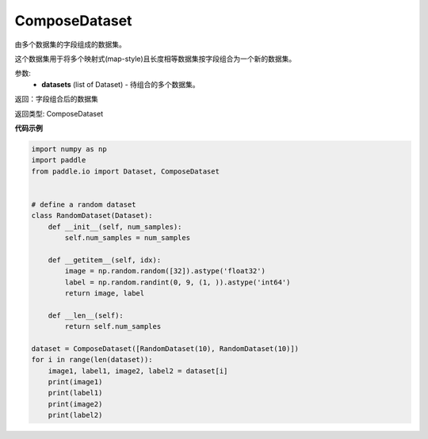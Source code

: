 .. _cn_api_io_cn_ComposeDataset:

ComposeDataset
-------------------------------

.. py:class:: paddle.io.ComposeDataset

由多个数据集的字段组成的数据集。

这个数据集用于将多个映射式(map-style)且长度相等数据集按字段组合为一个新的数据集。

参数:
    - **datasets** (list of Dataset) - 待组合的多个数据集。

返回：字段组合后的数据集

返回类型: ComposeDataset

**代码示例**

.. code-block:: python

    import numpy as np
    import paddle
    from paddle.io import Dataset, ComposeDataset


    # define a random dataset
    class RandomDataset(Dataset):
        def __init__(self, num_samples):
            self.num_samples = num_samples

        def __getitem__(self, idx):
            image = np.random.random([32]).astype('float32')
            label = np.random.randint(0, 9, (1, )).astype('int64')
            return image, label

        def __len__(self):
            return self.num_samples

    dataset = ComposeDataset([RandomDataset(10), RandomDataset(10)])
    for i in range(len(dataset)):
        image1, label1, image2, label2 = dataset[i]
        print(image1)
        print(label1)
        print(image2)
        print(label2)

